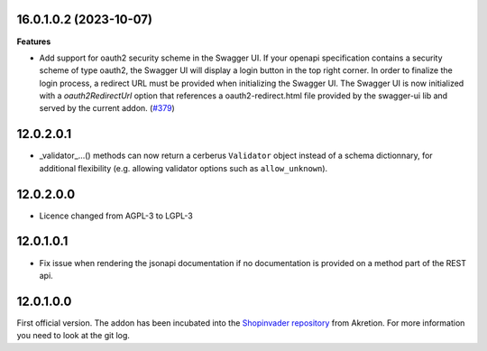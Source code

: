 16.0.1.0.2 (2023-10-07)
~~~~~~~~~~~~~~~~~~~~~~~

**Features**

- Add support for oauth2 security scheme in the Swagger UI. If your openapi
  specification contains a security scheme of type oauth2, the Swagger UI will
  display a login button in the top right corner. In order to finalize the
  login process, a redirect URL must be provided when initializing the Swagger
  UI. The Swagger UI is now initialized with a `oauth2RedirectUrl` option that
  references a oauth2-redirect.html file provided by the swagger-ui lib and served
  by the current addon. (`#379 <https://github.com/OCA/rest-framework/issues/379>`_)


12.0.2.0.1
~~~~~~~~~~

* _validator_...() methods can now return a cerberus ``Validator`` object
  instead of a schema dictionnary, for additional flexibility (e.g. allowing
  validator options such as ``allow_unknown``).

12.0.2.0.0
~~~~~~~~~~

* Licence changed from AGPL-3 to LGPL-3

12.0.1.0.1
~~~~~~~~~~

* Fix issue when rendering the jsonapi documentation if no documentation is
  provided on a method part of the REST api.

12.0.1.0.0
~~~~~~~~~~

First official version. The addon has been incubated into the
`Shopinvader repository <https://github.com/akretion/odoo-shopinvader>`_ from
Akretion. For more information you need to look at the git log.
